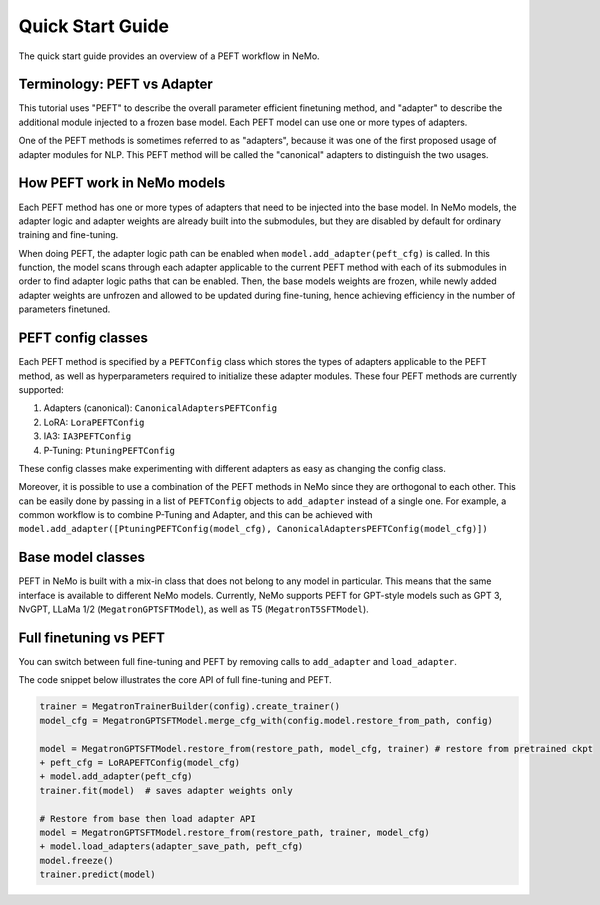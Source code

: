 .. _peftquickstart:


Quick Start Guide
=================

The quick start guide provides an overview of a PEFT workflow in NeMo.

Terminology: PEFT vs Adapter
^^^^^^^^^^^^^^^^^^^^^^^^^^^^

This tutorial uses "PEFT" to describe the overall parameter efficient
finetuning method, and "adapter" to describe the additional module
injected to a frozen base model. Each PEFT model can use one or more
types of adapters.

One of the PEFT methods is sometimes referred to as "adapters", because
it was one of the first proposed usage of adapter modules for NLP. This
PEFT method will be called the "canonical" adapters to distinguish the
two usages.

How PEFT work in NeMo models
^^^^^^^^^^^^^^^^^^^^^^^^^^^^
Each PEFT method has one or more types of adapters that need to be
injected into the base model. In NeMo models, the adapter logic and
adapter weights are already built into the submodules, but they are
disabled by default for ordinary training and fine-tuning.

When doing PEFT, the adapter logic path can be enabled when
``model.add_adapter(peft_cfg)`` is called. In this function, the model
scans through each adapter applicable to the current PEFT method with
each of its submodules in order to find adapter logic paths that can be
enabled. Then, the base models weights are frozen, while newly added
adapter weights are unfrozen and allowed to be updated during
fine-tuning, hence achieving efficiency in the number of parameters
finetuned.

PEFT config classes
^^^^^^^^^^^^^^^^^^^^^^^^^^^^
Each PEFT method is specified by a ``PEFTConfig`` class which stores the
types of adapters applicable to the PEFT method, as well as
hyperparameters required to initialize these adapter modules. These four
PEFT methods are currently supported:

1. Adapters (canonical): ``CanonicalAdaptersPEFTConfig``
2. LoRA: ``LoraPEFTConfig``
3. IA3: ``IA3PEFTConfig``
4. P-Tuning: ``PtuningPEFTConfig``

These config classes make experimenting with different adapters as easy
as changing the config class.

Moreover, it is possible to use a combination of the PEFT methods in
NeMo since they are orthogonal to each other. This can be easily done by
passing in a list of ``PEFTConfig`` objects to ``add_adapter`` instead
of a single one. For example, a common workflow is to combine P-Tuning
and Adapter, and this can be achieved with
``model.add_adapter([PtuningPEFTConfig(model_cfg), CanonicalAdaptersPEFTConfig(model_cfg)])``

Base model classes
^^^^^^^^^^^^^^^^^^^^^^^^^^^^
PEFT in NeMo is built with a mix-in class that does not belong to any
model in particular. This means that the same interface is available to
different NeMo models. Currently, NeMo supports PEFT for GPT-style
models such as GPT 3, NvGPT, LLaMa 1/2 (``MegatronGPTSFTModel``), as
well as T5 (``MegatronT5SFTModel``).

Full finetuning vs PEFT
^^^^^^^^^^^^^^^^^^^^^^^^^^^^
You can switch between full fine-tuning and PEFT by removing calls to
``add_adapter`` and ``load_adapter``.

The code snippet below illustrates the core API of full fine-tuning and
PEFT.

.. code:: diff

   trainer = MegatronTrainerBuilder(config).create_trainer()
   model_cfg = MegatronGPTSFTModel.merge_cfg_with(config.model.restore_from_path, config)

   model = MegatronGPTSFTModel.restore_from(restore_path, model_cfg, trainer) # restore from pretrained ckpt
   + peft_cfg = LoRAPEFTConfig(model_cfg)
   + model.add_adapter(peft_cfg) 
   trainer.fit(model)  # saves adapter weights only

   # Restore from base then load adapter API 
   model = MegatronGPTSFTModel.restore_from(restore_path, trainer, model_cfg)
   + model.load_adapters(adapter_save_path, peft_cfg)
   model.freeze()
   trainer.predict(model)
